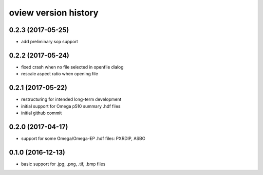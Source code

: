 .. :changelog:

oview version history
---------------------

0.2.3 (2017-05-25)
++++++++++++++++++

+ add preliminary sop support

0.2.2 (2017-05-24)
++++++++++++++++++

+ fixed crash when no file selected in openfile dialog
+ rescale aspect ratio when opening file


0.2.1 (2017-05-22)
++++++++++++++++++

+ restructuring for intended long-term development
+ initial support for Omega p510 summary .hdf files
+ initial github commit


0.2.0 (2017-04-17)
++++++++++++++++++

+ support for some Omega/Omega-EP .hdf files: PXRDIP, ASBO


0.1.0 (2016-12-13)
++++++++++++++++++

+ basic support for .jpg, .png, .tif, .bmp files
